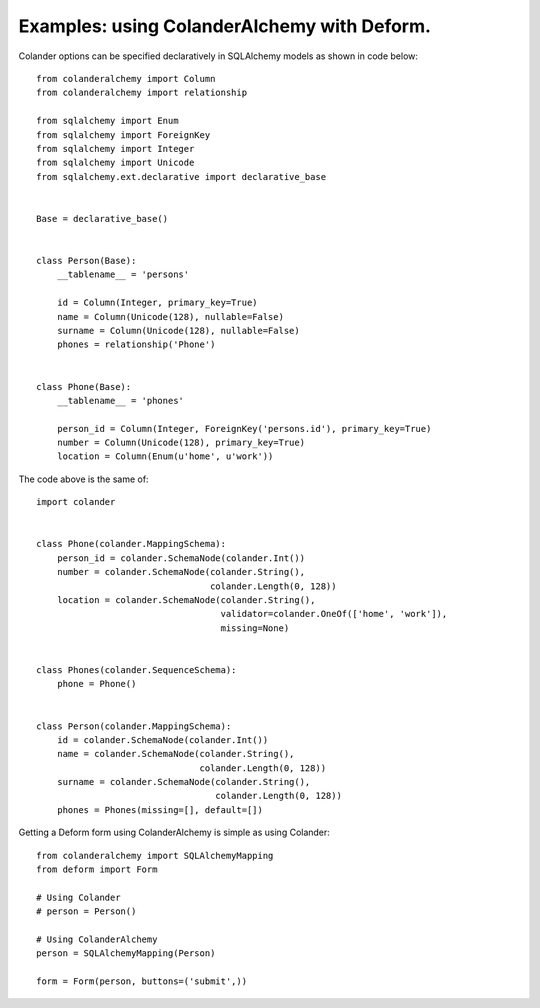 .. _deform:

Examples: using ColanderAlchemy with Deform.
========

Colander options can be specified declaratively in SQLAlchemy models as shown in code below::

    from colanderalchemy import Column
    from colanderalchemy import relationship

    from sqlalchemy import Enum
    from sqlalchemy import ForeignKey
    from sqlalchemy import Integer
    from sqlalchemy import Unicode
    from sqlalchemy.ext.declarative import declarative_base


    Base = declarative_base()


    class Person(Base):
        __tablename__ = 'persons'

        id = Column(Integer, primary_key=True)
        name = Column(Unicode(128), nullable=False)
        surname = Column(Unicode(128), nullable=False)
        phones = relationship('Phone')


    class Phone(Base):
        __tablename__ = 'phones'

        person_id = Column(Integer, ForeignKey('persons.id'), primary_key=True)
        number = Column(Unicode(128), primary_key=True)
        location = Column(Enum(u'home', u'work'))


The code above is the same of::

    import colander


    class Phone(colander.MappingSchema):
        person_id = colander.SchemaNode(colander.Int())
        number = colander.SchemaNode(colander.String(),
                                     colander.Length(0, 128))
        location = colander.SchemaNode(colander.String(),
                                       validator=colander.OneOf(['home', 'work']),
                                       missing=None)


    class Phones(colander.SequenceSchema):
        phone = Phone()


    class Person(colander.MappingSchema):
        id = colander.SchemaNode(colander.Int())
        name = colander.SchemaNode(colander.String(),
                                   colander.Length(0, 128))
        surname = colander.SchemaNode(colander.String(),
                                      colander.Length(0, 128))
        phones = Phones(missing=[], default=[])


Getting a Deform form using ColanderAlchemy is simple as using Colander::

    from colanderalchemy import SQLAlchemyMapping
    from deform import Form

    # Using Colander
    # person = Person()

    # Using ColanderAlchemy
    person = SQLAlchemyMapping(Person)
    
    form = Form(person, buttons=('submit',))

